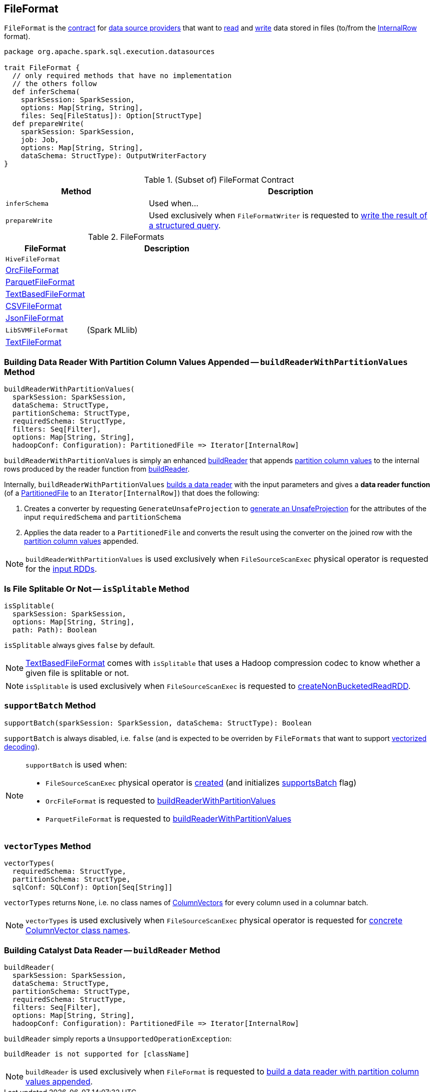 == [[FileFormat]] FileFormat

`FileFormat` is the <<contract, contract>> for <<implementations, data source providers>> that want to <<buildReader, read>> and <<prepareWrite, write>> data stored in files (to/from the link:spark-sql-InternalRow.adoc[InternalRow] format).

[[contract]]
[source, scala]
----
package org.apache.spark.sql.execution.datasources

trait FileFormat {
  // only required methods that have no implementation
  // the others follow
  def inferSchema(
    sparkSession: SparkSession,
    options: Map[String, String],
    files: Seq[FileStatus]): Option[StructType]
  def prepareWrite(
    sparkSession: SparkSession,
    job: Job,
    options: Map[String, String],
    dataSchema: StructType): OutputWriterFactory
}
----

.(Subset of) FileFormat Contract
[cols="1,2",options="header",width="100%"]
|===
| Method
| Description

| [[inferSchema]] `inferSchema`
| Used when...

| [[prepareWrite]] `prepareWrite`
| Used exclusively when `FileFormatWriter` is requested to link:spark-sql-FileFormatWriter.adoc#write[write the result of a structured query].
|===

[[implementations]]
.FileFormats
[width="100%",cols="1,2",options="header"]
|===
| FileFormat
| Description

| `HiveFileFormat`
| [[HiveFileFormat]]

| <<spark-sql-OrcFileFormat.adoc#, OrcFileFormat>>
| [[OrcFileFormat]]

| <<spark-sql-ParquetFileFormat.adoc#, ParquetFileFormat>>
| [[ParquetFileFormat]]

| <<spark-sql-TextBasedFileFormat.adoc#, TextBasedFileFormat>>
| [[TextBasedFileFormat]]

| <<spark-sql-CSVFileFormat.adoc#, CSVFileFormat>>
| [[CSVFileFormat]]

| <<spark-sql-JsonFileFormat.adoc#, JsonFileFormat>>
| [[JsonFileFormat]]

| `LibSVMFileFormat`
| [[LibSVMFileFormat]] (Spark MLlib)

| <<spark-sql-TextFileFormat.adoc#, TextFileFormat>>
| [[TextFileFormat]]
|===

=== [[buildReaderWithPartitionValues]] Building Data Reader With Partition Column Values Appended -- `buildReaderWithPartitionValues` Method

[source, scala]
----
buildReaderWithPartitionValues(
  sparkSession: SparkSession,
  dataSchema: StructType,
  partitionSchema: StructType,
  requiredSchema: StructType,
  filters: Seq[Filter],
  options: Map[String, String],
  hadoopConf: Configuration): PartitionedFile => Iterator[InternalRow]
----

`buildReaderWithPartitionValues` is simply an enhanced <<buildReader, buildReader>> that appends link:spark-sql-PartitionedFile.adoc#partitionValues[partition column values] to the internal rows produced by the reader function from <<buildReader, buildReader>>.

Internally, `buildReaderWithPartitionValues` <<buildReader, builds a data reader>> with the input parameters and gives a *data reader function* (of a link:spark-sql-PartitionedFile.adoc[PartitionedFile] to an `Iterator[InternalRow]`) that does the following:

. Creates a converter by requesting `GenerateUnsafeProjection` to link:spark-sql-GenerateUnsafeProjection.adoc#generate[generate an UnsafeProjection] for the attributes of the input `requiredSchema` and `partitionSchema`

. Applies the data reader to a `PartitionedFile` and converts the result using the converter on the joined row with the link:spark-sql-PartitionedFile.adoc#partitionValues[partition column values] appended.

NOTE: `buildReaderWithPartitionValues` is used exclusively when `FileSourceScanExec` physical operator is requested for the link:spark-sql-SparkPlan-FileSourceScanExec.adoc#inputRDDs[input RDDs].

=== [[isSplitable]] Is File Splitable Or Not -- `isSplitable` Method

[source, scala]
----
isSplitable(
  sparkSession: SparkSession,
  options: Map[String, String],
  path: Path): Boolean
----

`isSplitable` always gives `false` by default.

NOTE: link:spark-sql-TextBasedFileFormat.adoc[TextBasedFileFormat] comes with `isSplitable` that uses a Hadoop compression codec to know whether a given file is splitable or not.

NOTE: `isSplitable` is used exclusively when `FileSourceScanExec` is requested to link:spark-sql-SparkPlan-FileSourceScanExec.adoc#createNonBucketedReadRDD[createNonBucketedReadRDD].

=== [[supportBatch]] `supportBatch` Method

[source, scala]
----
supportBatch(sparkSession: SparkSession, dataSchema: StructType): Boolean
----

`supportBatch` is always disabled, i.e. `false` (and is expected to be overriden by `FileFormats` that want to support link:spark-sql-vectorized-parquet-reader.adoc[vectorized decoding]).

[NOTE]
====
`supportBatch` is used when:

* `FileSourceScanExec` physical operator is link:spark-sql-SparkPlan-FileSourceScanExec.adoc#creating-instance[created] (and initializes link:spark-sql-SparkPlan-FileSourceScanExec.adoc#supportsBatch[supportsBatch] flag)

* `OrcFileFormat` is requested to link:spark-sql-OrcFileFormat.adoc#buildReaderWithPartitionValues[buildReaderWithPartitionValues]

* `ParquetFileFormat` is requested to link:spark-sql-ParquetFileFormat.adoc#buildReaderWithPartitionValues[buildReaderWithPartitionValues]
====

=== [[vectorTypes]] `vectorTypes` Method

[source, scala]
----
vectorTypes(
  requiredSchema: StructType,
  partitionSchema: StructType,
  sqlConf: SQLConf): Option[Seq[String]]
----

`vectorTypes` returns `None`, i.e. no class names of link:spark-sql-ColumnVector.adoc[ColumnVectors] for every column used in a columnar batch.

NOTE: `vectorTypes` is used exclusively when `FileSourceScanExec` physical operator is requested for link:spark-sql-SparkPlan-FileSourceScanExec.adoc#vectorTypes[concrete ColumnVector class names].

=== [[buildReader]] Building Catalyst Data Reader -- `buildReader` Method

[source, scala]
----
buildReader(
  sparkSession: SparkSession,
  dataSchema: StructType,
  partitionSchema: StructType,
  requiredSchema: StructType,
  filters: Seq[Filter],
  options: Map[String, String],
  hadoopConf: Configuration): PartitionedFile => Iterator[InternalRow]
----

`buildReader` simply reports a `UnsupportedOperationException`:

```
buildReader is not supported for [className]
```

NOTE: `buildReader` is used exclusively when `FileFormat` is requested to <<buildReaderWithPartitionValues, build a data reader with partition column values appended>>.
